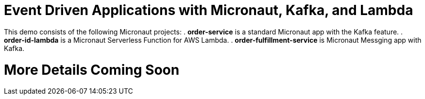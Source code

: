 = Event Driven Applications with Micronaut, Kafka, and Lambda


This demo consists of the following Micronaut projects:
. *order-service* is a standard Micronaut app with the Kafka feature.
. *order-id-lambda* is a Micronaut Serverless Function for AWS Lambda.
. *order-fulfillment-service* is Micronaut Messging app with Kafka.

= More Details Coming Soon